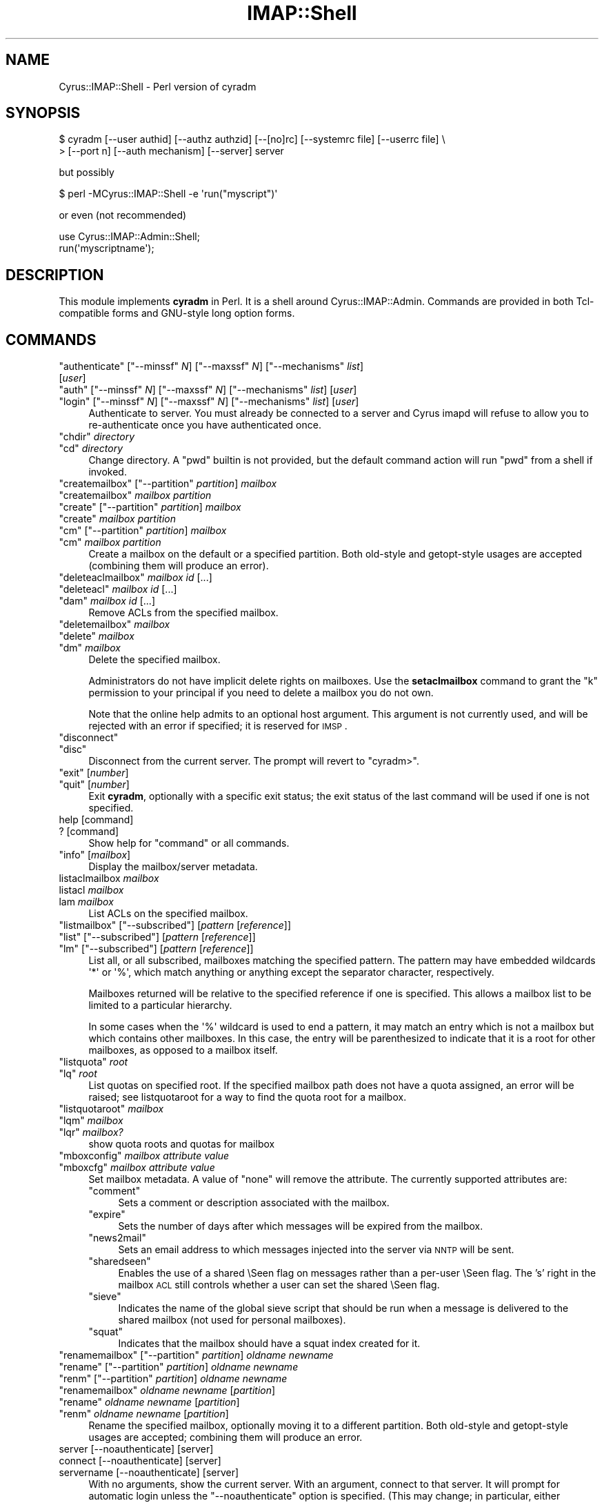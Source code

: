.\" Automatically generated by Pod::Man 2.22 (Pod::Simple 3.07)
.\"
.\" Standard preamble:
.\" ========================================================================
.de Sp \" Vertical space (when we can't use .PP)
.if t .sp .5v
.if n .sp
..
.de Vb \" Begin verbatim text
.ft CW
.nf
.ne \\$1
..
.de Ve \" End verbatim text
.ft R
.fi
..
.\" Set up some character translations and predefined strings.  \*(-- will
.\" give an unbreakable dash, \*(PI will give pi, \*(L" will give a left
.\" double quote, and \*(R" will give a right double quote.  \*(C+ will
.\" give a nicer C++.  Capital omega is used to do unbreakable dashes and
.\" therefore won't be available.  \*(C` and \*(C' expand to `' in nroff,
.\" nothing in troff, for use with C<>.
.tr \(*W-
.ds C+ C\v'-.1v'\h'-1p'\s-2+\h'-1p'+\s0\v'.1v'\h'-1p'
.ie n \{\
.    ds -- \(*W-
.    ds PI pi
.    if (\n(.H=4u)&(1m=24u) .ds -- \(*W\h'-12u'\(*W\h'-12u'-\" diablo 10 pitch
.    if (\n(.H=4u)&(1m=20u) .ds -- \(*W\h'-12u'\(*W\h'-8u'-\"  diablo 12 pitch
.    ds L" ""
.    ds R" ""
.    ds C` ""
.    ds C' ""
'br\}
.el\{\
.    ds -- \|\(em\|
.    ds PI \(*p
.    ds L" ``
.    ds R" ''
'br\}
.\"
.\" Escape single quotes in literal strings from groff's Unicode transform.
.ie \n(.g .ds Aq \(aq
.el       .ds Aq '
.\"
.\" If the F register is turned on, we'll generate index entries on stderr for
.\" titles (.TH), headers (.SH), subsections (.SS), items (.Ip), and index
.\" entries marked with X<> in POD.  Of course, you'll have to process the
.\" output yourself in some meaningful fashion.
.ie \nF \{\
.    de IX
.    tm Index:\\$1\t\\n%\t"\\$2"
..
.    nr % 0
.    rr F
.\}
.el \{\
.    de IX
..
.\}
.\"
.\" Accent mark definitions (@(#)ms.acc 1.5 88/02/08 SMI; from UCB 4.2).
.\" Fear.  Run.  Save yourself.  No user-serviceable parts.
.    \" fudge factors for nroff and troff
.if n \{\
.    ds #H 0
.    ds #V .8m
.    ds #F .3m
.    ds #[ \f1
.    ds #] \fP
.\}
.if t \{\
.    ds #H ((1u-(\\\\n(.fu%2u))*.13m)
.    ds #V .6m
.    ds #F 0
.    ds #[ \&
.    ds #] \&
.\}
.    \" simple accents for nroff and troff
.if n \{\
.    ds ' \&
.    ds ` \&
.    ds ^ \&
.    ds , \&
.    ds ~ ~
.    ds /
.\}
.if t \{\
.    ds ' \\k:\h'-(\\n(.wu*8/10-\*(#H)'\'\h"|\\n:u"
.    ds ` \\k:\h'-(\\n(.wu*8/10-\*(#H)'\`\h'|\\n:u'
.    ds ^ \\k:\h'-(\\n(.wu*10/11-\*(#H)'^\h'|\\n:u'
.    ds , \\k:\h'-(\\n(.wu*8/10)',\h'|\\n:u'
.    ds ~ \\k:\h'-(\\n(.wu-\*(#H-.1m)'~\h'|\\n:u'
.    ds / \\k:\h'-(\\n(.wu*8/10-\*(#H)'\z\(sl\h'|\\n:u'
.\}
.    \" troff and (daisy-wheel) nroff accents
.ds : \\k:\h'-(\\n(.wu*8/10-\*(#H+.1m+\*(#F)'\v'-\*(#V'\z.\h'.2m+\*(#F'.\h'|\\n:u'\v'\*(#V'
.ds 8 \h'\*(#H'\(*b\h'-\*(#H'
.ds o \\k:\h'-(\\n(.wu+\w'\(de'u-\*(#H)/2u'\v'-.3n'\*(#[\z\(de\v'.3n'\h'|\\n:u'\*(#]
.ds d- \h'\*(#H'\(pd\h'-\w'~'u'\v'-.25m'\f2\(hy\fP\v'.25m'\h'-\*(#H'
.ds D- D\\k:\h'-\w'D'u'\v'-.11m'\z\(hy\v'.11m'\h'|\\n:u'
.ds th \*(#[\v'.3m'\s+1I\s-1\v'-.3m'\h'-(\w'I'u*2/3)'\s-1o\s+1\*(#]
.ds Th \*(#[\s+2I\s-2\h'-\w'I'u*3/5'\v'-.3m'o\v'.3m'\*(#]
.ds ae a\h'-(\w'a'u*4/10)'e
.ds Ae A\h'-(\w'A'u*4/10)'E
.    \" corrections for vroff
.if v .ds ~ \\k:\h'-(\\n(.wu*9/10-\*(#H)'\s-2\u~\d\s+2\h'|\\n:u'
.if v .ds ^ \\k:\h'-(\\n(.wu*10/11-\*(#H)'\v'-.4m'^\v'.4m'\h'|\\n:u'
.    \" for low resolution devices (crt and lpr)
.if \n(.H>23 .if \n(.V>19 \
\{\
.    ds : e
.    ds 8 ss
.    ds o a
.    ds d- d\h'-1'\(ga
.    ds D- D\h'-1'\(hy
.    ds th \o'bp'
.    ds Th \o'LP'
.    ds ae ae
.    ds Ae AE
.\}
.rm #[ #] #H #V #F C
.\" ========================================================================
.\"
.IX Title "IMAP::Shell 3pm"
.TH IMAP::Shell 3pm "2012-12-01" "perl v5.10.1" "User Contributed Perl Documentation"
.\" For nroff, turn off justification.  Always turn off hyphenation; it makes
.\" way too many mistakes in technical documents.
.if n .ad l
.nh
.SH "NAME"
Cyrus::IMAP::Shell \- Perl version of cyradm
.SH "SYNOPSIS"
.IX Header "SYNOPSIS"
.Vb 2
\&  $ cyradm [\-\-user authid] [\-\-authz authzid] [\-\-[no]rc] [\-\-systemrc file] [\-\-userrc file] \e
\&  > [\-\-port n] [\-\-auth mechanism] [\-\-server] server
.Ve
.PP
but possibly
.PP
.Vb 1
\&  $ perl \-MCyrus::IMAP::Shell \-e \*(Aqrun("myscript")\*(Aq
.Ve
.PP
or even (not recommended)
.PP
.Vb 1
\&  use Cyrus::IMAP::Admin::Shell;
\&
\&  run(\*(Aqmyscriptname\*(Aq);
.Ve
.SH "DESCRIPTION"
.IX Header "DESCRIPTION"
This module implements \fBcyradm\fR in Perl.  It is a shell around
Cyrus::IMAP::Admin.  Commands are provided in both Tcl-compatible
forms and GNU-style long option forms.
.SH "COMMANDS"
.IX Header "COMMANDS"
.ie n .IP """authenticate"" [""\-\-minssf"" \fIN\fR] [""\-\-maxssf"" \fIN\fR] [""\-\-mechanisms"" \fIlist\fR] [\fIuser\fR]" 4
.el .IP "\f(CWauthenticate\fR [\f(CW\-\-minssf\fR \fIN\fR] [\f(CW\-\-maxssf\fR \fIN\fR] [\f(CW\-\-mechanisms\fR \fIlist\fR] [\fIuser\fR]" 4
.IX Item "authenticate [--minssf N] [--maxssf N] [--mechanisms list] [user]"
.PD 0
.ie n .IP """auth"" [""\-\-minssf"" \fIN\fR] [""\-\-maxssf"" \fIN\fR] [""\-\-mechanisms"" \fIlist\fR] [\fIuser\fR]" 4
.el .IP "\f(CWauth\fR [\f(CW\-\-minssf\fR \fIN\fR] [\f(CW\-\-maxssf\fR \fIN\fR] [\f(CW\-\-mechanisms\fR \fIlist\fR] [\fIuser\fR]" 4
.IX Item "auth [--minssf N] [--maxssf N] [--mechanisms list] [user]"
.ie n .IP """login"" [""\-\-minssf"" \fIN\fR] [""\-\-maxssf"" \fIN\fR] [""\-\-mechanisms"" \fIlist\fR] [\fIuser\fR]" 4
.el .IP "\f(CWlogin\fR [\f(CW\-\-minssf\fR \fIN\fR] [\f(CW\-\-maxssf\fR \fIN\fR] [\f(CW\-\-mechanisms\fR \fIlist\fR] [\fIuser\fR]" 4
.IX Item "login [--minssf N] [--maxssf N] [--mechanisms list] [user]"
.PD
Authenticate to server.  You must already be connected to a server and
Cyrus imapd will refuse to allow you to re-authenticate once you have
authenticated once.
.ie n .IP """chdir"" \fIdirectory\fR" 4
.el .IP "\f(CWchdir\fR \fIdirectory\fR" 4
.IX Item "chdir directory"
.PD 0
.ie n .IP """cd"" \fIdirectory\fR" 4
.el .IP "\f(CWcd\fR \fIdirectory\fR" 4
.IX Item "cd directory"
.PD
Change directory.  A \f(CW\*(C`pwd\*(C'\fR builtin is not provided, but the default command
action will run \f(CW\*(C`pwd\*(C'\fR from a shell if invoked.
.ie n .IP """createmailbox"" [""\-\-partition"" \fIpartition\fR] \fImailbox\fR" 4
.el .IP "\f(CWcreatemailbox\fR [\f(CW\-\-partition\fR \fIpartition\fR] \fImailbox\fR" 4
.IX Item "createmailbox [--partition partition] mailbox"
.PD 0
.ie n .IP """createmailbox"" \fImailbox\fR \fIpartition\fR" 4
.el .IP "\f(CWcreatemailbox\fR \fImailbox\fR \fIpartition\fR" 4
.IX Item "createmailbox mailbox partition"
.ie n .IP """create"" [""\-\-partition"" \fIpartition\fR] \fImailbox\fR" 4
.el .IP "\f(CWcreate\fR [\f(CW\-\-partition\fR \fIpartition\fR] \fImailbox\fR" 4
.IX Item "create [--partition partition] mailbox"
.ie n .IP """create"" \fImailbox\fR \fIpartition\fR" 4
.el .IP "\f(CWcreate\fR \fImailbox\fR \fIpartition\fR" 4
.IX Item "create mailbox partition"
.ie n .IP """cm"" [""\-\-partition"" \fIpartition\fR] \fImailbox\fR" 4
.el .IP "\f(CWcm\fR [\f(CW\-\-partition\fR \fIpartition\fR] \fImailbox\fR" 4
.IX Item "cm [--partition partition] mailbox"
.ie n .IP """cm"" \fImailbox\fR \fIpartition\fR" 4
.el .IP "\f(CWcm\fR \fImailbox\fR \fIpartition\fR" 4
.IX Item "cm mailbox partition"
.PD
Create a mailbox on the default or a specified partition.  Both old-style
and getopt-style usages are accepted (combining them will produce an error).
.ie n .IP """deleteaclmailbox"" \fImailbox\fR \fIid\fR [...]" 4
.el .IP "\f(CWdeleteaclmailbox\fR \fImailbox\fR \fIid\fR [...]" 4
.IX Item "deleteaclmailbox mailbox id [...]"
.PD 0
.ie n .IP """deleteacl"" \fImailbox\fR \fIid\fR [...]" 4
.el .IP "\f(CWdeleteacl\fR \fImailbox\fR \fIid\fR [...]" 4
.IX Item "deleteacl mailbox id [...]"
.ie n .IP """dam"" \fImailbox\fR \fIid\fR [...]" 4
.el .IP "\f(CWdam\fR \fImailbox\fR \fIid\fR [...]" 4
.IX Item "dam mailbox id [...]"
.PD
Remove ACLs from the specified mailbox.
.ie n .IP """deletemailbox"" \fImailbox\fR" 4
.el .IP "\f(CWdeletemailbox\fR \fImailbox\fR" 4
.IX Item "deletemailbox mailbox"
.PD 0
.ie n .IP """delete"" \fImailbox\fR" 4
.el .IP "\f(CWdelete\fR \fImailbox\fR" 4
.IX Item "delete mailbox"
.ie n .IP """dm"" \fImailbox\fR" 4
.el .IP "\f(CWdm\fR \fImailbox\fR" 4
.IX Item "dm mailbox"
.PD
Delete the specified mailbox.
.Sp
Administrators do not have implicit delete rights on mailboxes.  Use the
\&\fBsetaclmailbox\fR command to grant the \f(CW\*(C`k\*(C'\fR permission to your
principal if you need to delete a mailbox you do not own.
.Sp
Note that the online help admits to an optional host argument.  This argument
is not currently used, and will be rejected with an error if specified; it
is reserved for \s-1IMSP\s0.
.ie n .IP """disconnect""" 4
.el .IP "\f(CWdisconnect\fR" 4
.IX Item "disconnect"
.PD 0
.ie n .IP """disc""" 4
.el .IP "\f(CWdisc\fR" 4
.IX Item "disc"
.PD
Disconnect from the current server.  The prompt will revert to \f(CW\*(C`cyradm>\*(C'\fR.
.ie n .IP """exit"" [\fInumber\fR]" 4
.el .IP "\f(CWexit\fR [\fInumber\fR]" 4
.IX Item "exit [number]"
.PD 0
.ie n .IP """quit"" [\fInumber\fR]" 4
.el .IP "\f(CWquit\fR [\fInumber\fR]" 4
.IX Item "quit [number]"
.PD
Exit \fBcyradm\fR, optionally with a specific exit status; the exit status of the
last command will be used if one is not specified.
.IP "help [command]" 4
.IX Item "help [command]"
.PD 0
.IP "? [command]" 4
.IX Item "? [command]"
.PD
Show help for \f(CW\*(C`command\*(C'\fR or all commands.
.ie n .IP """info"" [\fImailbox\fR]" 4
.el .IP "\f(CWinfo\fR [\fImailbox\fR]" 4
.IX Item "info [mailbox]"
Display the mailbox/server metadata.
.IP "listaclmailbox \fImailbox\fR" 4
.IX Item "listaclmailbox mailbox"
.PD 0
.IP "listacl \fImailbox\fR" 4
.IX Item "listacl mailbox"
.IP "lam \fImailbox\fR" 4
.IX Item "lam mailbox"
.PD
List ACLs on the specified mailbox.
.ie n .IP """listmailbox"" [""\-\-subscribed""] [\fIpattern\fR [\fIreference\fR]]" 4
.el .IP "\f(CWlistmailbox\fR [\f(CW\-\-subscribed\fR] [\fIpattern\fR [\fIreference\fR]]" 4
.IX Item "listmailbox [--subscribed] [pattern [reference]]"
.PD 0
.ie n .IP """list"" [""\-\-subscribed""] [\fIpattern\fR [\fIreference\fR]]" 4
.el .IP "\f(CWlist\fR [\f(CW\-\-subscribed\fR] [\fIpattern\fR [\fIreference\fR]]" 4
.IX Item "list [--subscribed] [pattern [reference]]"
.ie n .IP """lm"" [""\-\-subscribed""] [\fIpattern\fR [\fIreference\fR]]" 4
.el .IP "\f(CWlm\fR [\f(CW\-\-subscribed\fR] [\fIpattern\fR [\fIreference\fR]]" 4
.IX Item "lm [--subscribed] [pattern [reference]]"
.PD
List all, or all subscribed, mailboxes matching the specified pattern.
The pattern may have embedded wildcards \f(CW\*(Aq*\*(Aq\fR or \f(CW\*(Aq%\*(Aq\fR, which match
anything or anything except the separator character, respectively.
.Sp
Mailboxes returned will be relative to the specified reference if one
is specified.  This allows a mailbox list to be limited to a particular
hierarchy.
.Sp
In some cases when the \f(CW\*(Aq%\*(Aq\fR wildcard is used to end a pattern, it may
match an entry which is not a mailbox but which contains other mailboxes.
In this case, the entry will be parenthesized to indicate that it is a
root for other mailboxes, as opposed to a mailbox itself.
.ie n .IP """listquota"" \fIroot\fR" 4
.el .IP "\f(CWlistquota\fR \fIroot\fR" 4
.IX Item "listquota root"
.PD 0
.ie n .IP """lq"" \fIroot\fR" 4
.el .IP "\f(CWlq\fR \fIroot\fR" 4
.IX Item "lq root"
.PD
List quotas on specified root.  If the specified mailbox path does not have
a quota assigned, an error will be raised; see listquotaroot for a way to
find the quota root for a mailbox.
.ie n .IP """listquotaroot"" \fImailbox\fR" 4
.el .IP "\f(CWlistquotaroot\fR \fImailbox\fR" 4
.IX Item "listquotaroot mailbox"
.PD 0
.ie n .IP """lqm"" \fImailbox\fR" 4
.el .IP "\f(CWlqm\fR \fImailbox\fR" 4
.IX Item "lqm mailbox"
.ie n .IP """lqr"" \fImailbox?\fR" 4
.el .IP "\f(CWlqr\fR \fImailbox?\fR" 4
.IX Item "lqr mailbox?"
.PD
show quota roots and quotas for mailbox
.ie n .IP """mboxconfig"" \fImailbox\fR \fIattribute\fR \fIvalue\fR" 4
.el .IP "\f(CWmboxconfig\fR \fImailbox\fR \fIattribute\fR \fIvalue\fR" 4
.IX Item "mboxconfig mailbox attribute value"
.PD 0
.ie n .IP """mboxcfg"" \fImailbox\fR \fIattribute\fR \fIvalue\fR" 4
.el .IP "\f(CWmboxcfg\fR \fImailbox\fR \fIattribute\fR \fIvalue\fR" 4
.IX Item "mboxcfg mailbox attribute value"
.PD
Set mailbox metadata.  A value of \*(L"none\*(R" will remove the attribute.
The currently supported attributes are:
.RS 4
.ie n .IP """comment""" 4
.el .IP "\f(CWcomment\fR" 4
.IX Item "comment"
Sets a comment or description associated with the mailbox.
.ie n .IP """expire""" 4
.el .IP "\f(CWexpire\fR" 4
.IX Item "expire"
Sets the number of days after which messages will be expired from the mailbox.
.ie n .IP """news2mail""" 4
.el .IP "\f(CWnews2mail\fR" 4
.IX Item "news2mail"
Sets an email address to which messages injected into the server via \s-1NNTP\s0 
will be sent.
.ie n .IP """sharedseen""" 4
.el .IP "\f(CWsharedseen\fR" 4
.IX Item "sharedseen"
Enables the use of a shared \eSeen flag on messages rather than a
per-user \eSeen flag.  The 's' right in the mailbox \s-1ACL\s0 still controls
whether a user can set the shared \eSeen flag.
.ie n .IP """sieve""" 4
.el .IP "\f(CWsieve\fR" 4
.IX Item "sieve"
Indicates the name of the global sieve script that should be run when
a message is delivered to the shared mailbox (not used for personal
mailboxes).
.ie n .IP """squat""" 4
.el .IP "\f(CWsquat\fR" 4
.IX Item "squat"
Indicates that the mailbox should have a squat index created for it.
.RE
.RS 4
.RE
.ie n .IP """renamemailbox"" [""\-\-partition"" \fIpartition\fR] \fIoldname\fR \fInewname\fR" 4
.el .IP "\f(CWrenamemailbox\fR [\f(CW\-\-partition\fR \fIpartition\fR] \fIoldname\fR \fInewname\fR" 4
.IX Item "renamemailbox [--partition partition] oldname newname"
.PD 0
.ie n .IP """rename"" [""\-\-partition"" \fIpartition\fR] \fIoldname\fR \fInewname\fR" 4
.el .IP "\f(CWrename\fR [\f(CW\-\-partition\fR \fIpartition\fR] \fIoldname\fR \fInewname\fR" 4
.IX Item "rename [--partition partition] oldname newname"
.ie n .IP """renm"" [""\-\-partition"" \fIpartition\fR] \fIoldname\fR \fInewname\fR" 4
.el .IP "\f(CWrenm\fR [\f(CW\-\-partition\fR \fIpartition\fR] \fIoldname\fR \fInewname\fR" 4
.IX Item "renm [--partition partition] oldname newname"
.ie n .IP """renamemailbox"" \fIoldname\fR \fInewname\fR [\fIpartition\fR]" 4
.el .IP "\f(CWrenamemailbox\fR \fIoldname\fR \fInewname\fR [\fIpartition\fR]" 4
.IX Item "renamemailbox oldname newname [partition]"
.ie n .IP """rename"" \fIoldname\fR \fInewname\fR [\fIpartition\fR]" 4
.el .IP "\f(CWrename\fR \fIoldname\fR \fInewname\fR [\fIpartition\fR]" 4
.IX Item "rename oldname newname [partition]"
.ie n .IP """renm"" \fIoldname\fR \fInewname\fR [\fIpartition\fR]" 4
.el .IP "\f(CWrenm\fR \fIoldname\fR \fInewname\fR [\fIpartition\fR]" 4
.IX Item "renm oldname newname [partition]"
.PD
Rename the specified mailbox, optionally moving it to a different partition.
Both old-style and getopt-style usages are accepted; combining them will
produce an error.
.IP "server [\-\-noauthenticate] [server]" 4
.IX Item "server [--noauthenticate] [server]"
.PD 0
.IP "connect [\-\-noauthenticate] [server]" 4
.IX Item "connect [--noauthenticate] [server]"
.IP "servername [\-\-noauthenticate] [server]" 4
.IX Item "servername [--noauthenticate] [server]"
.PD
With no arguments, show the current server.  With an argument, connect to that
server.  It will prompt for automatic login unless the \f(CW\*(C`\-\-noauthenticate\*(C'\fR
option is specified.  (This may change; in particular, either automatic
authentication will be removed or all \f(CW\*(C`authenticate\*(C'\fR options will be added.)
.Sp
When connected to a server, \fBcyradm\fR's prompt changes from \f(CW\*(C`cyradm>\*(C'\fR to
\&\f(CW\*(C`servername>\*(C'\fR, where \fIservername\fR is the fully qualified domain name
of the connected server.
.ie n .IP """setaclmailbox"" \fImailbox\fR \fIid\fR \fIrights\fR [\fIid\fR \fIrights\fR ...]" 4
.el .IP "\f(CWsetaclmailbox\fR \fImailbox\fR \fIid\fR \fIrights\fR [\fIid\fR \fIrights\fR ...]" 4
.IX Item "setaclmailbox mailbox id rights [id rights ...]"
.PD 0
.ie n .IP """setacl"" \fImailbox\fR \fIid\fR \fIrights\fR [\fIid\fR \fIrights\fR ...]" 4
.el .IP "\f(CWsetacl\fR \fImailbox\fR \fIid\fR \fIrights\fR [\fIid\fR \fIrights\fR ...]" 4
.IX Item "setacl mailbox id rights [id rights ...]"
.ie n .IP """sam"" \fImailbox\fR \fIid\fR \fIrights\fR [\fIid\fR \fIrights\fR ...]" 4
.el .IP "\f(CWsam\fR \fImailbox\fR \fIid\fR \fIrights\fR [\fIid\fR \fIrights\fR ...]" 4
.IX Item "sam mailbox id rights [id rights ...]"
.PD
Set ACLs on a mailbox.  The \s-1ACL\s0 may be one of the special strings \f(CW\*(C`none\*(C'\fR,
\&\f(CW\*(C`read\*(C'\fR (\f(CW\*(C`lrs\*(C'\fR), \f(CW\*(C`post\*(C'\fR (\f(CW\*(C`lrsp\*(C'\fR), \f(CW\*(C`append\*(C'\fR (\f(CW\*(C`lrsip\*(C'\fR), \f(CW\*(C`write\*(C'\fR
(\f(CW\*(C`lrswipkxte\*(C'\fR), \f(CW\*(C`delete\*(C'\fR (\f(CW\*(C`lrxte\*(C'\fR), or \f(CW\*(C`all\*(C'\fR (\f(CW\*(C`lrswipkxte\*(C'\fR), or
any combinations of the \s-1ACL\s0 codes:
.RS 4
.IP "l" 4
.IX Item "l"
Lookup (mailbox is visible to \s-1LIST/LSUB\s0, \s-1SUBSCRIBE\s0 mailbox)
.IP "r" 4
.IX Item "r"
Read (\s-1SELECT/EXAMINE\s0 the mailbox, perform \s-1STATUS\s0)
.IP "s" 4
.IX Item "s"
Seen (set/clear \eSEEN flag via \s-1STORE\s0, also set \eSEEN flag during
    \s-1APPEND/COPY/FETCH\s0 BODY[...])
.IP "w" 4
.IX Item "w"
Write flags other than \eSEEN and \eDELETED
.IP "i" 4
.IX Item "i"
Insert (\s-1APPEND\s0, \s-1COPY\s0 destination)
.IP "p" 4
.IX Item "p"
Post (send mail to mailbox)
.IP "k" 4
.IX Item "k"
Create mailbox (\s-1CREATE\s0 new sub-mailboxes, parent for new mailbox in \s-1RENAME\s0)
.IP "x" 4
.IX Item "x"
Delete mailbox (\s-1DELETE\s0 mailbox, old mailbox name in \s-1RENAME\s0)
.IP "t" 4
.IX Item "t"
Delete messages (set/clear \eDELETED flag via \s-1STORE\s0, also set \eDELETED
    flag during \s-1APPEND/COPY\s0)
.IP "e" 4
.IX Item "e"
Perform \s-1EXPUNGE\s0 and expunge as part of \s-1CLOSE\s0
.IP "a" 4
.IX Item "a"
Administer (\s-1SETACL/DELETEACL/GETACL/LISTRIGHTS\s0)
.RE
.RS 4
.RE
.ie n .IP """setinfo"" \fIattribute\fR \fIvalue\fR" 4
.el .IP "\f(CWsetinfo\fR \fIattribute\fR \fIvalue\fR" 4
.IX Item "setinfo attribute value"
Set server metadata.  A value of \*(L"none\*(R" will remove the attribute.
The currently supported attributes are:
.RS 4
.ie n .IP """motd""" 4
.el .IP "\f(CWmotd\fR" 4
.IX Item "motd"
Sets a \*(L"message of the day\*(R".  The message gets displayed as an \s-1ALERT\s0 upon
connection.
.ie n .IP """comment""" 4
.el .IP "\f(CWcomment\fR" 4
.IX Item "comment"
Sets a comment or description associated with the server.
.ie n .IP """admin""" 4
.el .IP "\f(CWadmin\fR" 4
.IX Item "admin"
Sets the administrator email address for the server.
.ie n .IP """shutdown""" 4
.el .IP "\f(CWshutdown\fR" 4
.IX Item "shutdown"
Sets a shutdown message.  The message gets displayed as an \s-1ALERT\s0 and
all users are disconnected from the server (subsequent logins are disallowed).
.ie n .IP """expire""" 4
.el .IP "\f(CWexpire\fR" 4
.IX Item "expire"
Sets the number of days after which messages will be expired from the
server (unless overridden by a mailbox annotation).
.ie n .IP """squat""" 4
.el .IP "\f(CWsquat\fR" 4
.IX Item "squat"
Indicates that all mailboxes should have a squat indexes created for
them (unless overridden by a mailbox annotation).
.RE
.RS 4
.RE
.ie n .IP """setquota"" \fIroot\fR \fIresource\fR \fIvalue\fR [\fIresource\fR \fIvalue\fR ...]" 4
.el .IP "\f(CWsetquota\fR \fIroot\fR \fIresource\fR \fIvalue\fR [\fIresource\fR \fIvalue\fR ...]" 4
.IX Item "setquota root resource value [resource value ...]"
.PD 0
.ie n .IP """sq"" \fIroot\fR \fIresource\fR \fIvalue\fR [\fIresource\fR \fIvalue\fR ...]" 4
.el .IP "\f(CWsq\fR \fIroot\fR \fIresource\fR \fIvalue\fR [\fIresource\fR \fIvalue\fR ...]" 4
.IX Item "sq root resource value [resource value ...]"
.PD
Set a quota on the specified root, which may or may not be an actual mailbox.
The only \fIresource\fR understood by \fBCyrus\fR is \f(CW\*(C`STORAGE\*(C'\fR.  The units
are as defined in \s-1RFC\s0 2087, groups of 1024 octets (i.e. Kilobytes).
The \fIvalue\fR may be the special string \f(CW\*(C`none\*(C'\fR which will remove the quota.
.ie n .IP """version""" 4
.el .IP "\f(CWversion\fR" 4
.IX Item "version"
.PD 0
.ie n .IP """ver""" 4
.el .IP "\f(CWver\fR" 4
.IX Item "ver"
.PD
Display the version info of the current server.
.ie n .IP """xfermailbox"" [""\-\-partition"" \fIpartition\fR] \fImailbox\fR \fIserver\fR" 4
.el .IP "\f(CWxfermailbox\fR [\f(CW\-\-partition\fR \fIpartition\fR] \fImailbox\fR \fIserver\fR" 4
.IX Item "xfermailbox [--partition partition] mailbox server"
.PD 0
.ie n .IP """xfer"" [""\-\-partition"" \fIpartition\fR] \fImailbox\fR \fIserver\fR" 4
.el .IP "\f(CWxfer\fR [\f(CW\-\-partition\fR \fIpartition\fR] \fImailbox\fR \fIserver\fR" 4
.IX Item "xfer [--partition partition] mailbox server"
.ie n .IP """xfermailbox"" \fImailbox\fR \fIserver\fR [\fIpartition\fR]" 4
.el .IP "\f(CWxfermailbox\fR \fImailbox\fR \fIserver\fR [\fIpartition\fR]" 4
.IX Item "xfermailbox mailbox server [partition]"
.ie n .IP """xfer"" \fImailbox\fR \fIserver\fR [\fIpartition\fR]" 4
.el .IP "\f(CWxfer\fR \fImailbox\fR \fIserver\fR [\fIpartition\fR]" 4
.IX Item "xfer mailbox server [partition]"
.PD
Transfer (relocate) the specified mailbox to a different server.
Both old-style and getopt-style usages are accepted; combining them will
produce an error.
.SH "NOTES"
.IX Header "NOTES"
GNU-style long options must be given in their entirety; Tcl-style options
may be abbreviated.
.PP
Tcl-style options are provided as a compatibility feature.  They will
probably go away in the future.
.PP
Multiple commands can be given on a line, separated by \f(CW\*(Aq;\*(Aq\fR characters.
.PP
All commands set an exit status, which at present is not useful.
.PP
Unknown commands are passed to a subshell for execution.
.PP
The Tcl version of \fBcyradm\fR is used for scripting as well as interactively.
While this is possible to a limited extent by use of the \f(CW\*(C`run\*(C'\fR method,
scripting would normally be done with \f(CW\*(C`Cyrus::IMAP::Admin\*(C'\fR, which is far
more flexible than either interactive \f(CW\*(C`cyradm\*(C'\fR or the Tcl scripting
mechanism for Cyrus.
.PP
\&\fBcyradm\fR understands \fB/bin/sh\fR\-style redirection:  any command can have
its standard or error output redirected, with all \fBsh\fR\-style redirections
(except \f(CW\*(C`<>\*(C'\fR) supported.  It does not currently understand pipes
or backgrounding.
.PP
If the \f(CW\*(C`Term::Readline::Perl\*(C'\fR or \f(CW\*(C`Term::Readline::GNU\*(C'\fR modules are
available, \fBcyradm\fR will use it.
.PP
An alias facility is implemented internally, but no access is currently
provided to it.  This will change, if only to allow some of the predefined
aliases to be removed if they conflict with useful shell commands.
.SH "AUTHOR"
.IX Header "AUTHOR"
Brandon S. Allbery, allbery@ece.cmu.edu
.SH "SEE ALSO"
.IX Header "SEE ALSO"
Cyrus::IMAP::Admin
Term::ReadLine
\&\fIsh\fR\|(1), \fIperl\fR\|(1), \fIimapd\fR\|(8).

